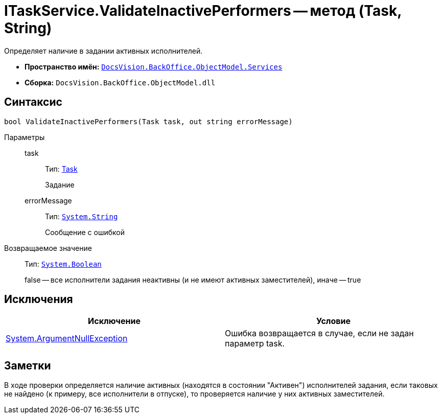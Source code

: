 = ITaskService.ValidateInactivePerformers -- метод (Task, String)

Определяет наличие в задании активных исполнителей.

* *Пространство имён:* `xref:api/DocsVision/BackOffice/ObjectModel/Services/Services_NS.adoc[DocsVision.BackOffice.ObjectModel.Services]`
* *Сборка:* `DocsVision.BackOffice.ObjectModel.dll`

== Синтаксис

[source,csharp]
----
bool ValidateInactivePerformers(Task task, out string errorMessage)
----

Параметры::
task:::
Тип: xref:api/DocsVision/BackOffice/ObjectModel/Task_CL.adoc[Task]
+
Задание
errorMessage:::
Тип: `http://msdn.microsoft.com/ru-ru/library/system.string.aspx[System.String]`
+
Сообщение с ошибкой

Возвращаемое значение::
Тип: `http://msdn.microsoft.com/ru-ru/library/system.boolean.aspx[System.Boolean]`
+
false -- все исполнители задания неактивны (и не имеют активных заместителей), иначе -- true

== Исключения

[cols=",",options="header"]
|===
|Исключение |Условие
|http://msdn.microsoft.com/ru-ru/library/system.argumentnullexception.aspx[System.ArgumentNullException] |Ошибка возвращается в случае, если не задан параметр task.
|===

== Заметки

В ходе проверки определяется наличие активных (находятся в состоянии "Активен") исполнителей задания, если таковых не найдено (к примеру, все исполнители в отпуске), то проверяется наличие у них активных заместителей.
